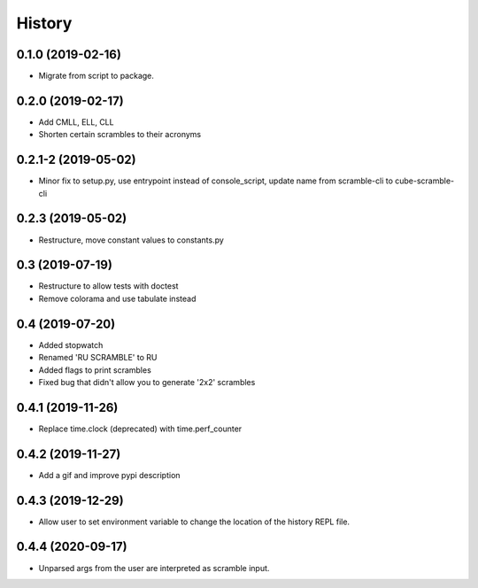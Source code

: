 =======
History
=======

0.1.0 (2019-02-16)
------------------

* Migrate from script to package.

0.2.0 (2019-02-17)
------------------

* Add CMLL, ELL, CLL
* Shorten certain scrambles to their acronyms

0.2.1-2 (2019-05-02)
------------------

* Minor fix to setup.py, use entrypoint instead of console_script, update name from scramble-cli to cube-scramble-cli

0.2.3 (2019-05-02)
------------------

* Restructure, move constant values to constants.py

0.3 (2019-07-19)
------------------

* Restructure to allow tests with doctest
* Remove colorama and use tabulate instead

0.4 (2019-07-20)
------------------

* Added stopwatch
* Renamed 'RU SCRAMBLE' to RU
* Added flags to print scrambles
* Fixed bug that didn't allow you to generate '2x2' scrambles

0.4.1 (2019-11-26)
------------------

* Replace time.clock (deprecated) with time.perf_counter

0.4.2 (2019-11-27)
------------------

* Add a gif and improve pypi description

0.4.3 (2019-12-29)
------------------

* Allow user to set environment variable to change the location of the history REPL file.

0.4.4 (2020-09-17)
------------------

* Unparsed args from the user are interpreted as scramble input.
